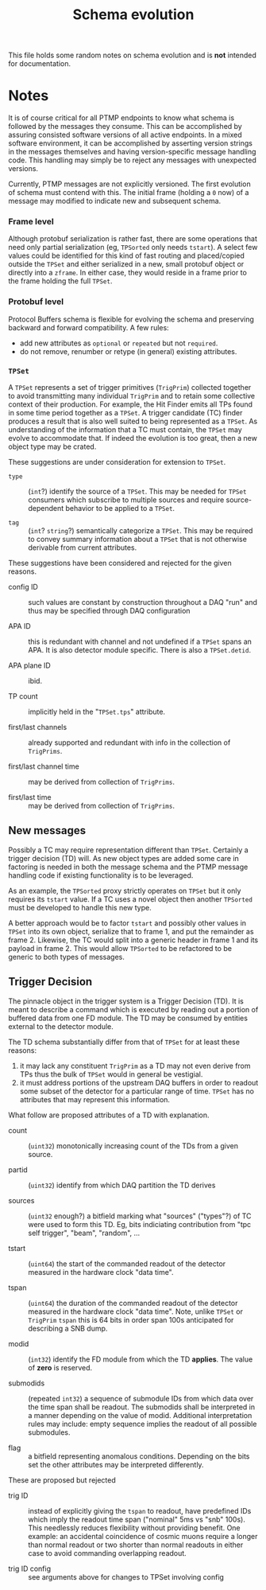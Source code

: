 #+title: Schema evolution

This file holds some random notes on schema evolution and is *not* intended for documentation.

* Notes

It is of course critical for all PTMP endpoints to know what schema is
followed by the messages they consume.  This can be accomplished by
assuring consisted software versions of all active endpoints.  In a
mixed software environment, it can be accomplished by asserting version strings
in the messages themselves and having version-specific message
handling code.  This handling may simply be to reject any messages
with unexpected versions.

Currently, PTMP messages are not explicitly versioned.  The first
evolution of schema must contend with this.  The initial frame
(holding a ~0~ now) of a message may modified to indicate new and
subsequent schema.

*** Frame level 

Although protobuf serialization is rather fast, there are some
operations that need only partial serialization (eg, ~TPSorted~ only
needs ~tstart~).  A select few values could be identified for this kind
of fast routing and placed/copied outside the ~TPSet~ and either
serialized in a new, small protobuf object or directly into a ~zframe~.
In either case, they would reside in a frame prior to the frame
holding the full ~TPSet~.

*** Protobuf level

Protocol Buffers schema is flexible for evolving the schema and
preserving backward and forward compatibility.  A few rules:

- add new attributes as ~optional~ or ~repeated~ but not ~required~.
- do not remove, renumber or retype (in general) existing attributes.

*** ~TPSet~ 

A ~TPSet~ represents a set of trigger primitives (~TrigPrim~) collected
together to avoid transmitting many individual ~TrigPrim~ and to retain
some collective context of their production.  For example, the Hit
Finder emits all TPs found in some time period together as a ~TPSet~.  A
trigger candidate (TC) finder produces a result that is also well
suited to being represented as a ~TPSet~.  As understanding of the
information that a TC must contain, the ~TPSet~ may evolve to
accommodate that.  If indeed the evolution is too great, then a new
object type may be crated.

These suggestions are under consideration for extension to ~TPSet~.

- ~type~ :: (~int~?) identify the source of a ~TPSet~.  This may be needed
            for ~TPSet~ consumers which subscribe to multiple sources
            and require source-dependent behavior to be applied to a
            ~TPSet~.
            
- ~tag~ :: (~int~? ~string~?) semantically categorize a ~TPSet~.  This may be
           required to convey summary information about a ~TPSet~ that
           is not otherwise derivable from current attributes.

These suggestions have been considered and rejected for the given reasons.

- config ID :: such values are constant by construction throughout a
               DAQ "run" and thus may be specified through DAQ
               configuration

- APA ID :: this is redundant with channel and not undefined if a
            ~TPSet~ spans an APA.  It is also detector module specific.
            There is also a ~TPSet.detid~.

- APA plane ID :: ibid.

- TP count :: implicitly held in the "~TPSet.tps~" attribute.

- first/last channels :: already supported and redundant with info in the collection of ~TrigPrims~.

- first/last channel time :: may be derived from collection of ~TrigPrims~.

- first/last time :: may be derived from collection of ~TrigPrims~.

** New messages

Possibly a TC may require representation different than ~TPSet~.
Certainly a trigger decision (TD) will.  As new object types are added
some care in factoring is needed in both the message schema and the
PTMP message handling code if existing functionality is to be
leveraged.

As an example, the ~TPSorted~ proxy strictly operates on ~TPSet~ but it
only requires its ~tstart~ value.  If a TC uses a novel object then
another ~TPSorted~ must be developed to handle this new type.  

A better approach would be to factor ~tstart~ and possibly other values
in ~TPSet~ into its own object, serialize that to frame 1, and put the
remainder as frame 2.  Likewise, the TC would split into a generic
header in frame 1 and its payload in frame 2.  This would allow
~TPSorted~ to be refactored to be generic to both types of messages.

** Trigger Decision

The pinnacle object in the trigger system is a Trigger Decision (TD).
It is meant to describe a command which is executed by reading out a
portion of buffered data from one FD module.  The TD may be consumed
by entities external to the detector module.

The TD schema substantially differ from that of ~TPSet~ for at least
these reasons:

1. it may lack any constituent ~TrigPrim~ as a TD may not even derive from TPs thus the bulk of ~TPSet~ would in general be vestigial.
2. it must address portions of the upstream DAQ buffers in order to readout some subset of the detector for a particular range of time.  ~TPSet~ has no attributes that may represent this information.

What follow are proposed attributes of a TD with explanation.  

- count :: (~uint32~) monotonically increasing count of the TDs from a given source.

- partid :: (~uint32~) identify from which DAQ partition the TD derives

- sources :: (~uint32~ enough?) a bitfield marking what "sources"
             ("types"?) of TC were used to form this TD.  Eg, bits
             indiciating contribution from "tpc self trigger", "beam",
             "random", ...

- tstart :: (~uint64~) the start of the commanded readout of the
            detector measured in the hardware clock "data time".

- tspan :: (~uint64~) the duration of the commanded readout of the
           detector measured in the hardware clock "data time".  Note,
           unlike ~TPSet~ or ~TrigPrim~ ~tspan~ this is 64 bits in order
           span 100s anticipated for describing a SNB dump.

- modid :: (~int32~) identify the FD module from which the TD *applies*.
           The value of *zero* is reserved.

- submodids :: (repeated ~int32~) a sequence of submodule IDs from which
               data over the time span shall be readout.  The
               submodids shall be interpreted in a manner depending on
               the value of modid.  Additional interpretation rules
               may include: empty sequence implies the readout of all
               possible submodules.

- flag :: a bitfield representing anomalous conditions.  Depending on
          the bits set the other attributes may be interpreted
          differently.


These are proposed but rejected

- trig ID :: instead of explicitly giving the ~tspan~ to readout, have
             predefined IDs which imply the readout time span
             ("nominal" 5ms vs "snb" 100s).  This needlessly reduces
             flexibility without providing benefit.  One example: an
             accidental coincidence of cosmic muons require a longer
             than normal readout or two shorter than normal readouts
             in either case to avoid commanding overlapping readout.

- trig ID config :: see arguments above for changes to TPSet involving
                    config

